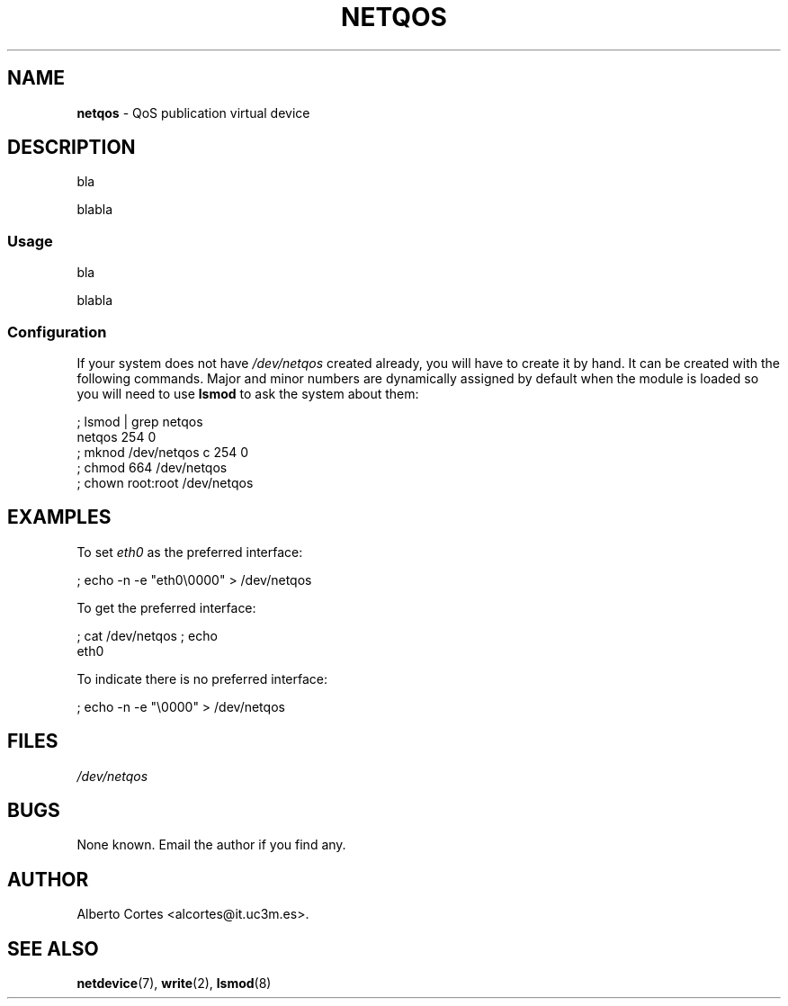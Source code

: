 .\" nroff source of netqos manpage
.\" alcortes@it.uc3m.es 2009-06-02
.\"
.\" groff -man netqos.4 | col -b > netqos_manpage.txt
.\" groff -man -Tps netqos.4 > netqos_manpage.ps
.\" groff -man -Tps netqos.4 | ps2pdf - - > netqos_manpage.pdf
.\" groff -man -Thtml netqos.4 > netqos_manpage.html
.\"
.TH NETQOS 4 2009-06-02 "Linux" "Linux Programmer's Manual"
.SH NAME
\fBnetqos\fP \- QoS publication virtual device
.SH DESCRIPTION
bla
.LP
blabla
.SS Usage
bla
.LP
blabla
.SS Configuration
If your system does not have
\fI/dev/netqos\fP created already, you will
have to create it by hand. It can be created with the following commands.
Major and minor numbers are dynamically
assigned by default when the module is loaded so you will need to
use \fBlsmod\fP to ask the system about them:

.nf
    ; lsmod | grep netqos
    netqos             254  0
    ; mknod /dev/netqos c 254 0
    ; chmod 664 /dev/netqos
    ; chown root:root /dev/netqos
.fi

.SH EXAMPLES
To set \fIeth0\fP as the preferred interface:

.nf
    ; echo -n -e "eth0\\0000" > /dev/netqos
.fi

To get the preferred interface:

.nf
    ; cat /dev/netqos ; echo
    eth0
.fi

To indicate there is no preferred interface:

.nf
    ; echo -n -e "\\0000" > /dev/netqos
.fi

.SH FILES
.I /dev/netqos
.SH BUGS
.LP
None known. Email the author if you find any.
.SH AUTHOR
Alberto Cortes <alcortes@it.uc3m.es>.
.SH "SEE ALSO"
\fBnetdevice\fP(7), \fBwrite\fP(2), \fBlsmod\fP(8)
